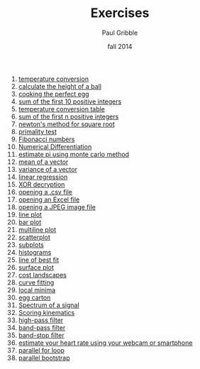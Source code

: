 #+STARTUP: showall

#+TITLE:     Exercises
#+AUTHOR:    Paul Gribble
#+EMAIL:     paul@gribblelab.org
#+DATE:      fall 2014
#+OPTIONS: toc:t html:t num:nil h:1
#+HTML_LINK_UP: http://www.gribblelab.org/scicomp/index.html
#+HTML_LINK_HOME: http://www.gribblelab.org/scicomp/index.html

1. [[file:e01.html][temperature conversion]]
2. [[file:e02.html][calculate the height of a ball]]
3. [[file:e03.html][cooking the perfect egg]]
4. [[file:e04.html][sum of the first 10 positive integers]]
5. [[file:e05.html][temperature conversion table]]
6. [[file:e06.html][sum of the first n positive integers]]
7. [[file:e07.html][newton's method for square root]]
8. [[file:e08.html][primality test]]
9. [[file:e09.html][Fibonacci numbers]]
10. [[file:e10.html][Numerical Differentiation]]
11. [[file:e11.html][estimate pi using monte carlo method]]
12. [[file:e12.html][mean of a vector]]
13. [[file:e13.html][variance of a vector]]
14. [[file:e14.html][linear regression]]
15. [[file:e15.html][XOR decryption]]
16. [[file:e16.org][opening a .csv file]]
17. [[file:e17.html][opening an Excel file]]
18. [[file:e18.html][opening a JPEG image file]]
19. [[file:e19.html][line plot]]
20. [[file:e20.html][bar plot]]
21. [[file:e21.html][multiline plot]]
22. [[file:e22.html][scatterplot]]
23. [[file:e23.html][subplots]]
24. [[file:e24.html][histograms]]
25. [[file:e25.html][line of best fit]]
26. [[file:e26.html][surface plot]]
27. [[file:e27.html][cost landscapes]]
28. [[file:e28.html][curve fitting]]
29. [[file:e29.html][local minima]]
30. [[file:e30.html][egg carton]]
31. [[file:e31.html][Spectrum of a signal]]
32. [[file:e32.org][Scoring kinematics]]
33. [[file:e33.html][high-pass filter]]
34. [[file:e34.html][band-pass filter]]
35. [[file:e35.html][band-stop filter]]
36. [[file:e36.html][estimate your heart rate using your webcam or smartphone]]
37. [[file:e37.html][parallel for loop]]
38. [[file:e38.html][parallel bootstrap]]

#+BEGIN_COMMENT
- 
#+END_COMMENT
